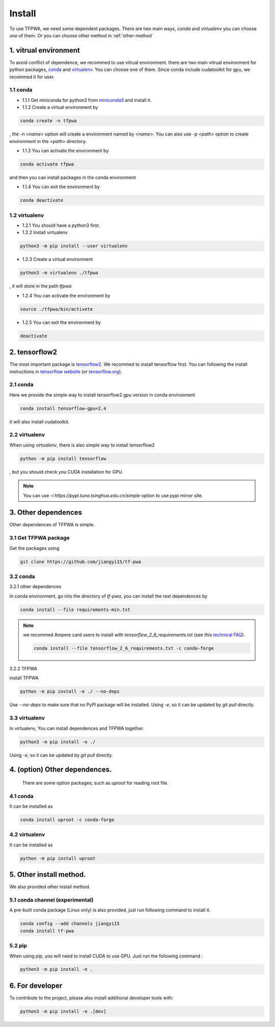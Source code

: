 Install
=======

To use TFPWA, we need some dependent packages. There are two main ways,
`conda` and `virtualenv` you can choose *one* of them. *Or* you can choose other method in :ref:`other-method`

1. vitrual environment
----------------------

To avoid conflict of dependence, we recommed to use vitrual environment. there are two main vitrual environment for python packages,
`conda <https://conda.io/projects/conda/en/latest/index.html>`_ and  `virtualenv <https://virtualenv.pypa.io/en/latest/>`_. You can choose one of them. Since conda include cudatoolkit for gpu, we recommed it for user.


1.1 conda
`````````

- 1.1.1 Get miniconda for python3 from `miniconda3 <https://docs.conda.io/en/latest/miniconda.html>`_ and install it.

- 1.1.2 Create a virtual environment by

.. code::

   conda create -n tfpwa

, the `-n \<name\>` option will create a environment named by `\<name\>`. You can also use `-p \<path\>` option to create environment in the `\<path\>` directory.

- 1.1.3 You can activate the environment by

.. code::

   conda activate tfpwa

and then you can install packages in the conda environment

- 1.1.4 You can exit the environment by

.. code::

   conda deactivate

1.2 virtualenv
``````````````

- 1.2.1 You should have a python3 first.

- 1.2.2 Install virtualenv

.. code::

   python3 -m pip install --user virtualenv

- 1.2.3 Create a virtual environment

.. code::

   python3 -m virtualenv ./tfpwa

, it will store in the path `tfpwa`


- 1.2.4 You can activate the environment by

.. code::

   source ./tfpwa/bin/activete

- 1.2.5 You can  exit the environment by

.. code::

   deactivate


2. tensorflow2
--------------

The most important package is `tensorflow2 <https://github.com/tensorflow/tensorflow>`_.
We recommed to install tensorflow first. You can following the install instructions in `tensorflow website <https://tensorflow.google.cn/install>`_ (or `tensorflow.org <https://tensorflow.org/install>`_).

2.1 conda
`````````

Here we provide the simple way to install tensorflow2 gpu version in conda environment

.. code::

   conda install tensorflow-gpu=2.4

it will also install cudatoolkit.

2.2 virtualenv
``````````````

When using `virtualenv`, there is also simple way to install tensorflow2

.. code::

   python -m pip install tensorflow

, but you should check you CUDA installation for GPU.

.. note::

   You can use `-i https://pypi.tuna.tsinghua.edu.cn/simple` option to use pypi mirror site.


3. Other dependences
--------------------

Other dependences of TFPWA is simple.


3.1 Get TFPWA package
`````````````````````


Get the packages using

.. code::

   git clone https://github.com/jiangyi15/tf-pwa


3.2 conda
`````````

3.2.1 other dependences

In conda environment, go into the directory of `tf-pwa`, you can install the rest dependences by

.. code::

   conda install --file requirements-min.txt

.. note::
   we recommed Ampere card users to install with
   `tensorflow_2_6_requirements.txt` (see this
   `technical FAQ <https://tf-pwa.readthedocs.io/en/latest/tensorflow_version.html>`_).

   .. code::

      conda install --file tensorflow_2_6_requirements.txt -c conda-forge

3.2.2 TFPWA

install TFPWA

.. code::

   python -m pip install -e ./ --no-deps

Use `--no-deps` to make sure that no PyPI package will be installed.
Using `-e`, so it can be updated by `git pull` directly.


3.3 virtualenv
``````````````

In virtualenv, You can install dependences and TFPWA together.

.. code::

   python3 -m pip install -e ./

Using `-e`, so it can be updated by `git pull` directly.


4. (option)  Other dependences.
-------------------------------

   There are some option packages, such as `uproot` for reading root file.

4.1 conda
`````````

It can be installed as

.. code::

   conda install uproot -c conda-forge


4.2 virtualenv
``````````````
It can be installed as

.. code::

   python -m pip install uproot


.. _other-method:

5. Other install method.
------------------------

We also provided other install method.


5.1 conda channel (experimental)
````````````````````````````````

A pre-built conda package (Linux only) is also provided, just run following
command to install it.

.. code::

   conda config --add channels jiangyi15
   conda install tf-pwa

5.2  pip
````````

When using `pip`, you will need to install CUDA to use GPU. Just run the
following command :

.. code::

   python3 -m pip install -e .



6. For developer
----------------


To contribute to the project, please also install additional developer tools
with:

.. code::

   python3 -m pip install -e .[dev]
